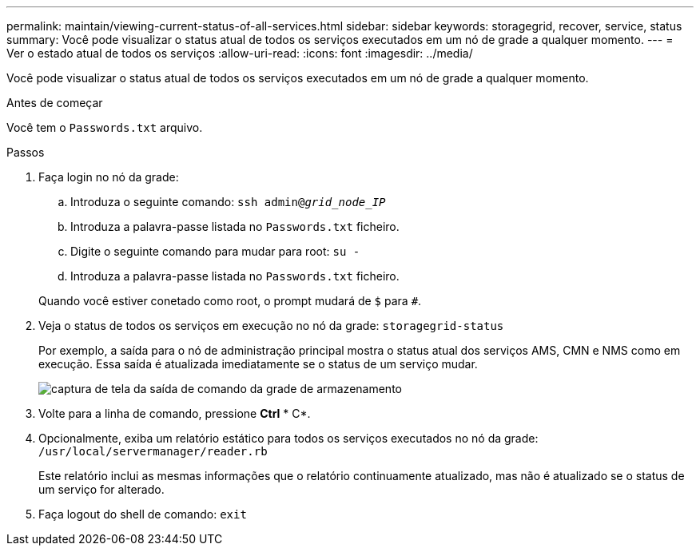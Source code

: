 ---
permalink: maintain/viewing-current-status-of-all-services.html 
sidebar: sidebar 
keywords: storagegrid, recover, service, status 
summary: Você pode visualizar o status atual de todos os serviços executados em um nó de grade a qualquer momento. 
---
= Ver o estado atual de todos os serviços
:allow-uri-read: 
:icons: font
:imagesdir: ../media/


[role="lead"]
Você pode visualizar o status atual de todos os serviços executados em um nó de grade a qualquer momento.

.Antes de começar
Você tem o `Passwords.txt` arquivo.

.Passos
. Faça login no nó da grade:
+
.. Introduza o seguinte comando: `ssh admin@_grid_node_IP_`
.. Introduza a palavra-passe listada no `Passwords.txt` ficheiro.
.. Digite o seguinte comando para mudar para root: `su -`
.. Introduza a palavra-passe listada no `Passwords.txt` ficheiro.


+
Quando você estiver conetado como root, o prompt mudará de `$` para `#`.

. Veja o status de todos os serviços em execução no nó da grade: `storagegrid-status`
+
Por exemplo, a saída para o nó de administração principal mostra o status atual dos serviços AMS, CMN e NMS como em execução. Essa saída é atualizada imediatamente se o status de um serviço mudar.

+
image::../media/storagegrid_status_output.gif[captura de tela da saída de comando da grade de armazenamento]

. Volte para a linha de comando, pressione *Ctrl* * C*.
. Opcionalmente, exiba um relatório estático para todos os serviços executados no nó da grade: `/usr/local/servermanager/reader.rb`
+
Este relatório inclui as mesmas informações que o relatório continuamente atualizado, mas não é atualizado se o status de um serviço for alterado.

. Faça logout do shell de comando: `exit`

